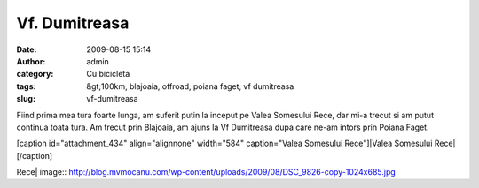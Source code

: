 Vf. Dumitreasa
##############
:date: 2009-08-15 15:14
:author: admin
:category: Cu bicicleta
:tags: &gt;100km, blajoaia, offroad, poiana faget, vf dumitreasa
:slug: vf-dumitreasa

Fiind prima mea tura foarte lunga, am suferit putin la inceput pe Valea
Somesului Rece, dar mi-a trecut si am putut continua toata tura. Am
trecut prin Blajoaia, am ajuns la Vf Dumitreasa dupa care ne-am intors
prin Poiana Faget.

[caption id="attachment\_434" align="alignnone" width="584"
caption="Valea Somesului Rece"]\ |Valea Somesului Rece|\ [/caption]

.. |Valea Somesului
Rece| image:: http://blog.mvmocanu.com/wp-content/uploads/2009/08/DSC_9826-copy-1024x685.jpg
